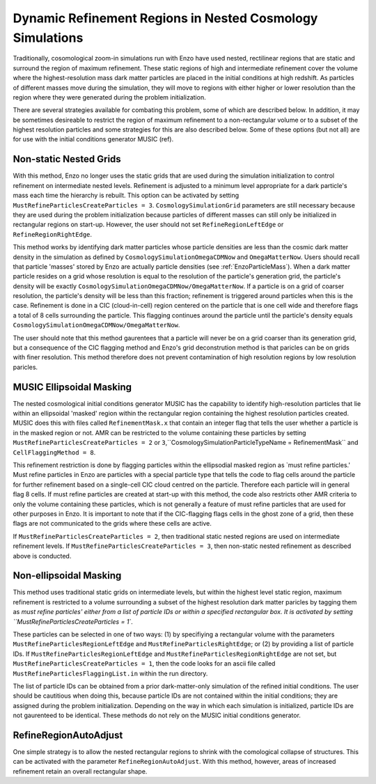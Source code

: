 Dynamic Refinement Regions in Nested Cosmology Simulations
==============================================

Traditionally, cosomological zoom-in simulations run with Enzo have used nested, rectilinear regions that are static and surround the region of maximum refinement.  These static regions of high and intermediate refinement cover the volume where the highest-resolution mass dark matter particles are placed in the initial conditions at high redshift.  As particles of different masses move during the simulation, they will move to regions with either higher or lower resolution than the region where they were generated during the problem initialization. 

There are several strategies available for combating this problem, some of which are described below.  In addition, it may be sometimes desireable to restrict the region of maximum refinement to a non-rectangular volume or to a subset of the highest resolution particles and some strategies for this are also described below.  Some of these options (but not all) are for use with the initial conditions generator MUSIC (ref).


Non-static Nested Grids
------------

With this method, Enzo no longer uses the static grids that are used during the simulation initialization to control refinement on intermediate nested levels.  Refinement is adjusted to a minimum level appropriate for a dark particle's mass each time the hierarchy is rebuilt.  This option can be activated by setting ``MustRefineParticlesCreateParticles = 3``.  ``CosmologySimulationGrid`` parameters are still necessary because they are used during the problem initialization because particles of different masses can still only be initialized in rectangular regions on start-up.  However, the user should not set ``RefineRegionLeftEdge`` or ``RefineRegionRightEdge``.

This method works by identifying dark matter particles whose particle densities are less than the cosmic dark matter density in the simulation as defined by ``CosmologySimulationOmegaCDMNow`` and ``OmegaMatterNow``.  Users should recall that particle 'masses' stored by Enzo are actually particle densities (see :ref:`EnzoParticleMass`).  When a dark matter particle resides on a grid whose resolution is equal to the resolution of the particle's generation grid, the particle's density will be exactly ``CosmologySimulationOmegaCDMNow/OmegaMatterNow``.  If a particle is on a grid of coarser resolution, the particle's density will be less than this fraction; refinement is triggered around particles when this is the case.  Refinement is done in a CIC (cloud-in-cell) region centered on the particle that is one cell wide and therefore flags a total of 8 cells surrounding the particle.  This flagging continues around the particle until the particle's density equals ``CosmologySimulationOmegaCDMNow/OmegaMatterNow``.

The user should note that this method gaurentees that a particle will never be on a grid coarser than its generation grid, but a consequence of the CIC flagging method and Enzo's grid deconstrution method is that paricles can be on grids with finer resolution.  This method therefore does not prevent contamination of high resolution regions by low resolution paricles.

MUSIC Ellipsoidal Masking
-------------

The nested cosmological initial conditions generator MUSIC has the capability to identify high-resolution particles that lie within an ellipsoidal 'masked' region within the rectangular region containing the highest resolution particles created.  MUSIC does this with files called ``RefinementMask.x`` that contain an integer flag that tells the user whether a particle is in the masked region or not.  AMR can be restricted to the volume containing these particles by setting ``MustRefineParticlesCreateParticles = 2`` or ``3``,``CosmologySimulationParticleTypeName = RefinementMask`` and ``CellFlaggingMethod = 8``.

This refinement restriction is done by flagging particles within the ellipsodial masked region as `must refine particles.'  Must refine particles in Enzo are particles with a special particle type that tells the code to flag cells around the particle for further refinement based on a single-cell CIC cloud centred on the particle.  Therefore each particle will in general flag 8 cells.  If must refine particles are created at start-up with this method, the code also restricts other AMR criteria to only the volume containing these particles, which is not generally a feature of must refine particles that are used for other purposes in Enzo.  
It is important to note that if the CIC-flagging flags cells in the ghost zone of a grid, then these flags are not communicated to the grids where these cells are active.

If ``MustRefineParticlesCreateParticles = 2``, then traditional static nested regions are used on intermediate refinement levels.  If ``MustRefineParticlesCreateParticles = 3``, then non-static nested refinement as described above is conducted.


Non-ellipsoidal Masking
--------------

This method uses traditional static grids on intermediate levels, but within the highest level static region, maximum refinement is restricted to a volume surrounding a subset of the highest resolution dark matter paricles by tagging them as `must refine particles' either from a list of particle IDs or within a specified rectangular box.  It is activated by setting ``MustRefineParticlesCreateParticles = 1``.  

These particles can be selected in one of two ways: (1) by specifiying a rectangular volume with the parameters ``MustRefineParticlesRegionLeftEdge`` and ``MustRefineParticlesRightEdge``; or (2) by providing a list of particle IDs.  If ``MustRefineParticlesRegionLeftEdge`` and ``MustRefineParticlesRegionRightEdge`` are not set, but ``MustRefineParticlesCreateParticles = 1``, then the code looks for an ascii file called ``MustRefineParticlesFlaggingList.in`` within the run directory.

The list of particle IDs can be obtained from a prior dark-matter-only simulation of the refined initial conditions.  The user should be cautitious when doing this, because particle IDs are not contained within the initial conditions; they are assigned during the problem initialization.  Depending on the way in which each simulation is initialized, particle IDs are not gaurenteed to be identical.  These methods do not rely on the MUSIC initial conditions generator.


RefineRegionAutoAdjust
-----------

One simple strategy is to allow the nested rectangular regions to shrink with the comological collapse of structures.  This can be activated with the parameter ``RefineRegionAutoAdjust``.  With this method, however, areas of increased refinement retain an overall rectangular shape.

